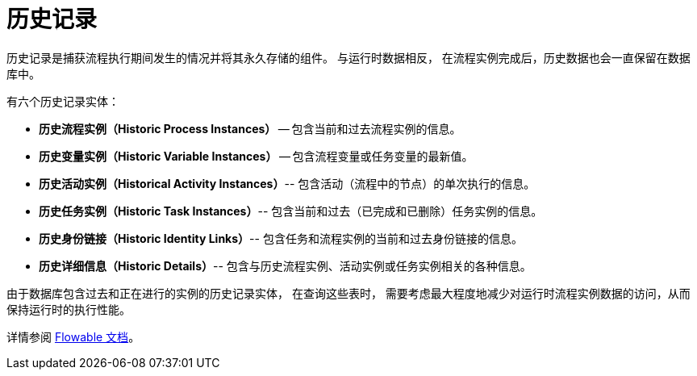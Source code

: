 = 历史记录

历史记录是捕获流程执行期间发生的情况并将其永久存储的组件。
与运行时数据相反，
在流程实例完成后，历史数据也会一直保留在数据库中。

有六个历史记录实体：

[[historic-process-instances]]
* *历史流程实例（Historic Process Instances）* -- 包含当前和过去流程实例的信息。
* *历史变量实例（Historic Variable Instances）* -- 包含流程变量或任务变量的最新值。
* *历史活动实例（Historical Activity Instances）*-- 包含活动（流程中的节点）的单次执行的信息。
* *历史任务实例（Historic Task Instances）*-- 包含当前和过去（已完成和已删除）任务实例的信息。
* *历史身份链接（Historic Identity Links）*-- 包含任务和流程实例的当前和过去身份链接的信息。
* *历史详细信息（Historic Details）*-- 包含与历史流程实例、活动实例或任务实例相关的各种信息。

由于数据库包含过去和正在进行的实例的历史记录实体，
在查询这些表时，
需要考虑最大程度地减少对运行时流程实例数据的访问，从而保持运行时的执行性能。


详情参阅 https://www.flowable.com/open-source/docs/bpmn/ch10-History[Flowable 文档^]。
